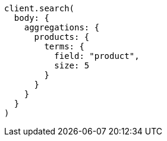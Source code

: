 [source, ruby]
----
client.search(
  body: {
    aggregations: {
      products: {
        terms: {
          field: "product",
          size: 5
        }
      }
    }
  }
)
----